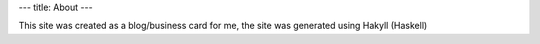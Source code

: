 ---
title: About
---

This site was created as a blog/business card for me, 
the site was generated using Hakyll (Haskell)
